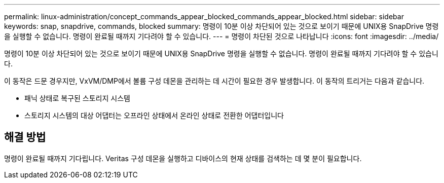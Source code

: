 ---
permalink: linux-administration/concept_commands_appear_blocked_commands_appear_blocked.html 
sidebar: sidebar 
keywords: snap, snapdrive, commands, blocked 
summary: 명령이 10분 이상 차단되어 있는 것으로 보이기 때문에 UNIX용 SnapDrive 명령을 실행할 수 없습니다. 명령이 완료될 때까지 기다려야 할 수 있습니다. 
---
= 명령이 차단된 것으로 나타납니다
:icons: font
:imagesdir: ../media/


[role="lead"]
명령이 10분 이상 차단되어 있는 것으로 보이기 때문에 UNIX용 SnapDrive 명령을 실행할 수 없습니다. 명령이 완료될 때까지 기다려야 할 수 있습니다.

이 동작은 드문 경우지만, VxVM/DMP에서 볼륨 구성 데몬을 관리하는 데 시간이 필요한 경우 발생합니다. 이 동작의 트리거는 다음과 같습니다.

* 패닉 상태로 복구된 스토리지 시스템
* 스토리지 시스템의 대상 어댑터는 오프라인 상태에서 온라인 상태로 전환한 어댑터입니다




== 해결 방법

명령이 완료될 때까지 기다립니다. Veritas 구성 데몬을 실행하고 디바이스의 현재 상태를 검색하는 데 몇 분이 필요합니다.
